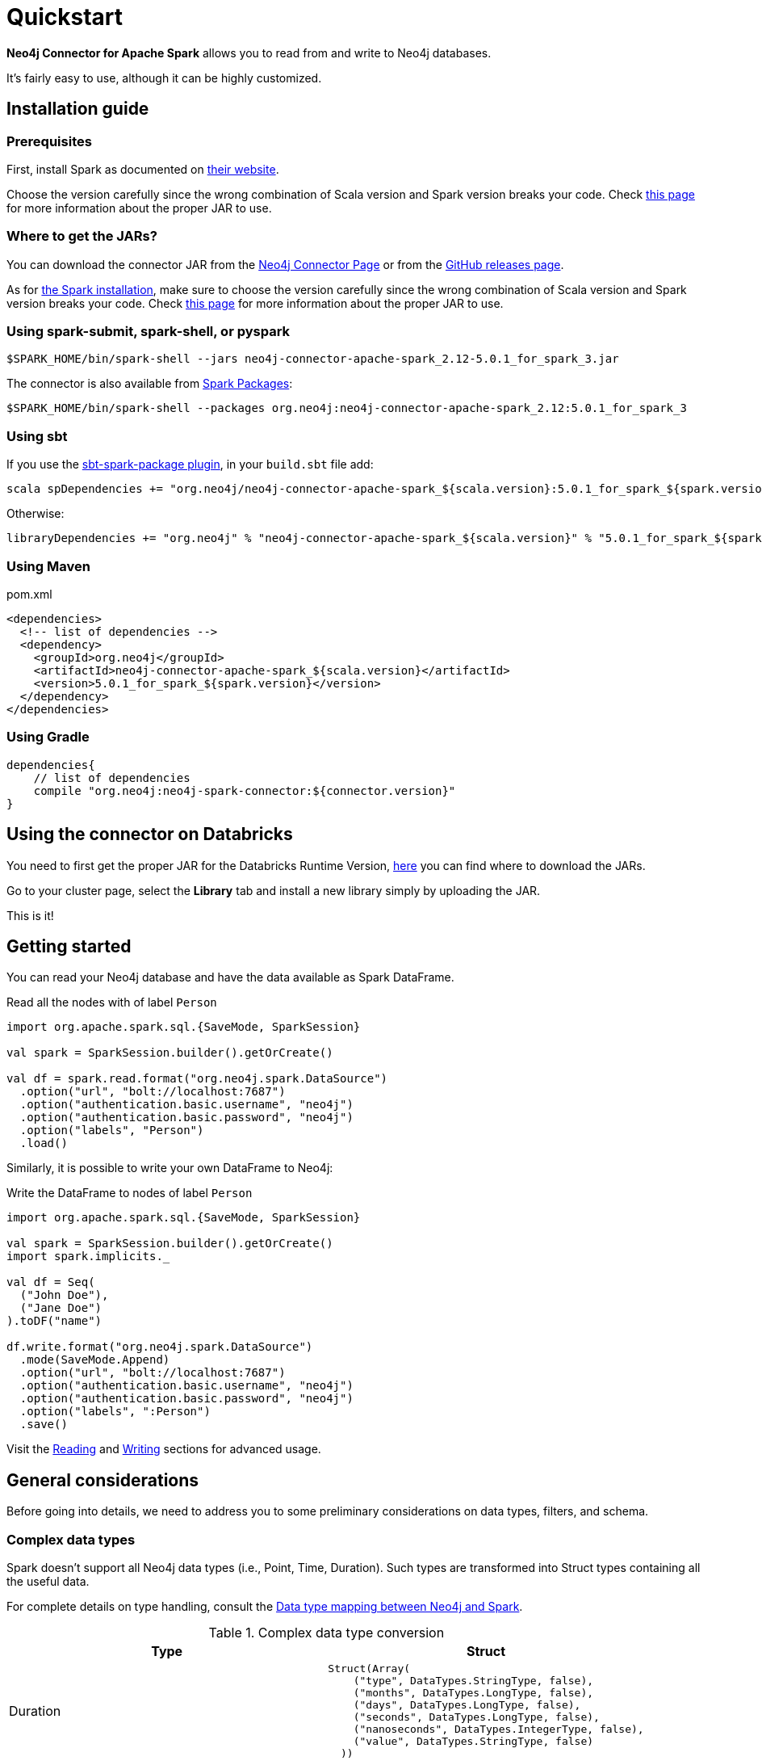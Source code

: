 
= Quickstart

:description: This chapter describes the quick way to get started with Neo4j Connector for Apache Spark. 

*Neo4j Connector for Apache Spark* allows you to read from and write to Neo4j databases.

It's fairly easy to use, although it can be highly customized.

[#_installation_guide]
== Installation guide

[#prerequisites]
=== Prerequisites

First, install Spark as documented on link:https://spark.apache.org/downloads.html[their website].

Choose the version carefully since the wrong combination of Scala version and Spark version breaks your code.
Check xref:overview.adoc#_spark_compatibility[this page] for more information about the proper JAR to use.

[#_where_to_get_the_jars]
=== Where to get the JARs?

You can download the connector JAR from the link:https://neo4j.com/product/connectors/apache-spark-connector/[Neo4j Connector Page] or from the link:https://github.com/neo4j-contrib/neo4j-spark-connector/releases[GitHub releases page].

As for xref:#prerequisites[the Spark installation], make sure to choose the version carefully since the wrong combination of Scala version and Spark version breaks your code.
Check xref:overview.adoc#_spark_compatibility[this page] for more information about the proper JAR to use.

=== Using spark-submit, spark-shell, or pyspark

[shell]
----
$SPARK_HOME/bin/spark-shell --jars neo4j-connector-apache-spark_2.12-5.0.1_for_spark_3.jar
----

The connector is also available from link:https://spark-packages.org/?q=neo4j-connector-apache-spark[Spark Packages]:

[shell]
----
$SPARK_HOME/bin/spark-shell --packages org.neo4j:neo4j-connector-apache-spark_2.12:5.0.1_for_spark_3
----

=== Using sbt

If you use the link:https://github.com/databricks/sbt-spark-package[sbt-spark-package plugin], in your `build.sbt` file add:

[shell]
----
scala spDependencies += "org.neo4j/neo4j-connector-apache-spark_${scala.version}:5.0.1_for_spark_${spark.version}"
----

Otherwise:

[text]
----
libraryDependencies += "org.neo4j" % "neo4j-connector-apache-spark_${scala.version}" % "5.0.1_for_spark_${spark.version}"
----

=== Using Maven

.pom.xml
[source,xml]
----
<dependencies>
  <!-- list of dependencies -->
  <dependency>
    <groupId>org.neo4j</groupId>
    <artifactId>neo4j-connector-apache-spark_${scala.version}</artifactId>
    <version>5.0.1_for_spark_${spark.version}</version>
  </dependency>
</dependencies>
----

=== Using Gradle

[source,`build.gradle`]
----

dependencies{
    // list of dependencies
    compile "org.neo4j:neo4j-spark-connector:${connector.version}"
}
----

== Using the connector on Databricks

You need to first get the proper JAR for the Databricks Runtime Version, xref:quickstart.adoc#_where_to_get_the_jars[here] you can find where to download the JARs.

Go to your cluster page, select the *Library* tab and install a new library simply by uploading the JAR.

This is it!

== Getting started

You can read your Neo4j database and have the data available as Spark DataFrame.

.Read all the nodes with of label `Person`
[source,scala]
----
import org.apache.spark.sql.{SaveMode, SparkSession}

val spark = SparkSession.builder().getOrCreate()

val df = spark.read.format("org.neo4j.spark.DataSource")
  .option("url", "bolt://localhost:7687")
  .option("authentication.basic.username", "neo4j")
  .option("authentication.basic.password", "neo4j")
  .option("labels", "Person")
  .load()
----

Similarly, it is possible to write your own DataFrame to Neo4j:

.Write the DataFrame to nodes of label `Person`
[source,scala]
----
import org.apache.spark.sql.{SaveMode, SparkSession}

val spark = SparkSession.builder().getOrCreate()
import spark.implicits._

val df = Seq(
  ("John Doe"),
  ("Jane Doe")
).toDF("name")

df.write.format("org.neo4j.spark.DataSource")
  .mode(SaveMode.Append)
  .option("url", "bolt://localhost:7687")
  .option("authentication.basic.username", "neo4j")
  .option("authentication.basic.password", "neo4j")
  .option("labels", ":Person")
  .save()
----

Visit the xref:reading.adoc[Reading] and xref:writing.adoc[Writing] sections for advanced usage.


== General considerations

Before going into details, we need to address you to some preliminary considerations on data types, filters, and schema.

=== Complex data types

Spark doesn't support all Neo4j data types (i.e., Point, Time, Duration). Such types are transformed into Struct types containing all the useful data.

For complete details on type handling, consult the xref::types.adoc[Data type mapping between Neo4j and Spark].

.Complex data type conversion
|===
|Type |Struct

|Duration
a|
----
Struct(Array(
    ("type", DataTypes.StringType, false),
    ("months", DataTypes.LongType, false),
    ("days", DataTypes.LongType, false),
    ("seconds", DataTypes.LongType, false),
    ("nanoseconds", DataTypes.IntegerType, false),
    ("value", DataTypes.StringType, false)
  ))
----

|Point
a|
----
Struct(Array(
    ("type", DataTypes.StringType, false),
    ("srid", DataTypes.IntegerType, false),
    ("x", DataTypes.DoubleType, false),
    ("y", DataTypes.DoubleType, false),
    ("z", DataTypes.DoubleType, true),
  ))
----

|Time
a|
----
Struct(Array(
    ("type", DataTypes.StringType, false),
    ("value", DataTypes.StringType, false)
  ))
----
|===

=== Filters

The Neo4j Connector for Apache Spark implements the `SupportPushdownFilters` interface, that allows you to push the Spark filters down to the Neo4j layer.
In this way the data that Spark receives have been already filtered by Neo4j,
decreasing the amount of data transferred from Neo4j to Spark.

You can manually disable the PushdownFilters support using the `pushdown.filters.enabled` option and set it to `false` (default is `true`).

If you use the filter function more than once, like in this example:

[source,scala]
----
import org.apache.spark.sql.{SaveMode, SparkSession}

val spark = SparkSession.builder().getOrCreate()

val df = spark.read.format("org.neo4j.spark.DataSource")
  .option("url", "bolt://localhost:7687")
  .option("authentication.basic.username", "neo4j")
  .option("authentication.basic.password", "neo4j")
  .option("labels", ":Person")
  .load()

df.where("name = 'John Doe'").where("age = 32").show()
----
The conditions are automatically joined with an `AND` operator.

[NOTE]
When using `relationship.node.map = true` or `query` the PushdownFilters support is automatically disabled,
thus the filters are applied by Spark and not by Neo4j.

=== Aggregation

The Neo4j Connector for Apache Spark implements the `SupportsPushDownAggregates` interface, that allows you to push
Spark aggregations down to the Neo4j layer.
In this way the data that Spark receives have been already aggregate by Neo4j,
decreasing the amount of data transferred from Neo4j to Spark.

You can manually disable the PushdownAggregate support using the `pushdown.aggregate.enabled` option and set it to `false` (default is `true`).


[source,scala]
----
// Given a DB populated with the following query
"""CREATE (pe:Person {id: 1, fullName: 'Person'})
 |WITH pe
 |UNWIND range(1, 10) as id
 |CREATE (pr:Product {id: id * rand(), name: 'Product ' + id, price: id})
 |CREATE (pe)-[:BOUGHT{when: rand(), quantity: rand() * 1000}]->(pr)
 |RETURN *
"""
import org.apache.spark.sql.{SaveMode, SparkSession}
val spark = SparkSession.builder().getOrCreate()

spark.read.format("org.neo4j.spark.DataSource")
  .option("url", "bolt://localhost:7687")
  .option("relationship", "BOUGHT")
  .option("relationship.source.labels", "Person")
  .option("relationship.target.labels", "Product")
  .load
  .createTempView("BOUGHT")


val df = spark.sql(
  """SELECT `source.fullName`, MAX(`target.price`) AS max, MIN(`target.price`) AS min
    |FROM BOUGHT
    |GROUP BY `source.fullName`""".stripMargin)

df.show()
----
The `MAX` and `MIN` operators are applied directly on Neo4j.

=== Schema

Spark works with data in a fixed tabular schema.
To accomplish this Neo4j Connector has a schema infer system that creates the schema based on the data retrieved from the database.
Each read data method has its own strategy to create it, that is explained in the corresponding section.

In general, we first try to use APOC, if that is not available we flatten the first `schema.flatten.limit` results
and try to infer the schema by the type of each column.

If you don't want this process to happen, set `schema.strategy` to `string` (default is `sample`),
and every column is presented as a string.

[NOTE]
Schema strategy `sample` is good when all instances of a property in Neo4j are the same type,
and `string` followed by cast is better when property types may differ.
Remember that Neo4j does not enforce property typing, and so `person.age` could sometimes be a `long`
and sometimes be a `string`.

==== Example

[[sample-strategy]]
.Using sample strategy
[source,scala]
----
import org.apache.spark.sql.{SaveMode, SparkSession}

val spark = SparkSession.builder().getOrCreate()

spark.read.format("org.neo4j.spark.DataSource")
  .option("url", "bolt://localhost:7687")
  .option("authentication.basic.username", "neo4j")
  .option("authentication.basic.password", "neo4j")
  .option("query", "MATCH (n:Person) WITH n LIMIT 2 RETURN id(n) as id, n.name as name")
  .load()
  .show()
----

.Result of the above code
|===
|id |name

|0|John Doe
|1|Jane Doe
|===

[[string-strategy]]
.Using string strategy
[source,scala]
----
import org.apache.spark.sql.{SaveMode, SparkSession}

val spark = SparkSession.builder().getOrCreate()

spark.read.format("org.neo4j.spark.DataSource")
  .option("query", "MATCH (n:Person) WITH n LIMIT 2 RETURN id(n) as id, n.name as name")
  .option("schema.strategy", "string")
  .load()
  .show()
----

.Result of the above code
|===
|id |name

|"0"|"John Doe"
|"1"|"Jane Doe"
|===

As you can see, the Struct returned by the query is made of strings
that you can then cast by using Spark's getters (i.e., `getLong`).

[[user-defined-schema]]
===== User defined schema

You can skip the automatic schema extraction process by providing a user defined schema using the `.schema()` method.

.Using user defined schema
[source,scala]
----
import org.apache.spark.sql.types.{DataTypes, StructType, StructField}
import org.apache.spark.sql.{SaveMode, SparkSession}

val spark = SparkSession.builder().getOrCreate()

spark.read.format("org.neo4j.spark.DataSource")
  .schema(StructType(StructField("id", DataTypes.StringType), StructField("name", DataTypes.StringType)))
  .option("query", "MATCH (n:Person) WITH n LIMIT 2 RETURN id(n) as id, n.name as name")
  .load()
  .show()
----

.Result of the above code
|===
|id |name

|"0"|"John Doe"
|"1"|"Jane Doe"
|===

In this way you have total control over the schema.

[[read-known-problem]]
===== Known problem

Because Neo4j is a schema free database, the following scenario may occur:

[source,cypher]
----
CREATE (p1:Person {age: "32"}), (p2:Person {age: 23})
----

The same field on the same node label has two different types.

Spark doesn't like it since the DataFrame requires a schema,
meaning each column of the DataFrame needs to have its own type.

If you don't have APOC installed on your Neo4j instance, you're most likely to be exposed to errors like this:

[source]
----
java.lang.ClassCastException: org.apache.spark.unsafe.types.UTF8String cannot be cast to java.lang.Long
----

In this case you can either clean up and normalize your data, or install APOC.

APOC causes every value of attributes affected by this problem to be cast to String.

[NOTE]
This solution is not error-proof, you might still get the errors. Behind the scenes the Connector
uses link:https://neo4j.com/labs/apoc/4.1/overview/apoc.meta/apoc.meta.nodeTypeProperties/[apoc.meta.nodeTypeProperties]
and link:https://neo4j.com/labs/apoc/4.1/overview/apoc.meta/apoc.meta.relTypeProperties/[apoc.meta.relTypeProperties]
to sample the data.

When the casting operation happens, this warning appears in your log, letting you know what has happened:

[source]
----
The field "age" has different types: [String, Long]
Every value will be casted to string.
----

The safest solution is to clean your data, but that is not always possible.
This is why `schema.strategy` is introduced, and you can set to `string` to get all the values
converted to string.

=== Partitioning

While we're trying to pull off the data we offer the possibility to partition the extraction in order
parallelizing it.

Please consider the following job:

[source,scala]
----
import org.apache.spark.sql.{SaveMode, SparkSession}

val spark = SparkSession.builder().getOrCreate()

val df = spark.read.format("org.neo4j.spark.DataSource")
        .option("url", "bolt://localhost:7687")
        .option("authentication.basic.username", "neo4j")
        .option("authentication.basic.password", "neo4j")
        .option("labels", "Person")
        .option("partitions", "5")
        .load()
----

This means that if the total count of the nodes with label `Person` into Neo4j is 100 we are creating 5
partitions and each one manages 20 records (we use `SKIP / LIMIT` queries).

Partitioning the dataset makes sense only if you're dealing with a big dataset (>= 10M of records).

[[parallelize]]
==== How to parallelize the query execution

Considering that you have three options:

1. Node extraction.
2. Relationship extraction.
3. Query extraction.

A general count on what you're trying to pull off is being provided and
a query with `SKIP / LIMIT` approach over each partition is being built.

Therefore for a dataset of 100 nodes (`Person`) with a partition size of 5 the following queries are generated (one for partition):

[source,cypher]
----
MATCH (p:Person) RETURN p SKIP 0 LIMIT 20
MATCH (p:Person) RETURN p SKIP 20 LIMIT 20
MATCH (p:Person) RETURN p SKIP 40 LIMIT 20
MATCH (p:Person) RETURN p SKIP 60 LIMIT 20
MATCH (p:Person) RETURN p SKIP 80 LIMIT 20
----

While for (1) and (2) you leverage the Neo4j count store in order to retrieve the total count
about the nodes/relationships you're trying pulling off, for the (3) you have two possible approaches:

* Compute a count over the query that you're using.
* Compute a count over a second *optimized* query that leverages indexes. In this case you can pass
it via the `.option("query.count", "<your cypher query>")` the query must always return only
one field named `count` which is the result of the count:

[source,cypher]
----
MATCH (p:Person)-[r:BOUGHT]->(pr:Product)
WHERE pr.name = 'An Awesome Product'
RETURN count(p) AS count
----

=== Examples

You can find examples on how to use the Neo4j Connector for Apache Spark at link:{url-gh-spark-notebooks}[this repository].
It's a collection of Zeppelin Notebooks with different usage scenarios, along with a getting started guide.

The repository is in constant development, and feel free to submit your examples.
